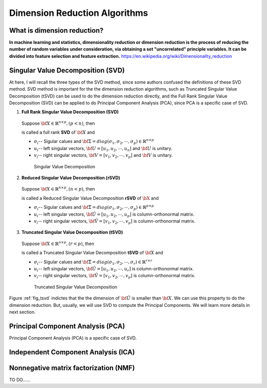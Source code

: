 .. _dim:

.. index:: Dimension Reduction Algorithms

==============================
Dimension Reduction Algorithms
==============================

What is dimension reduction?
+++++++++++++++++++++++++++++++++++++++++++

**In machine learning and statistics, dimensionality reduction or dimension reduction is the process of reducing the number of random variables under consideration,
via obtaining a set "uncorrelated" principle variables. It can be divided into feature selection and feature extraction.** https://en.wikipedia.org/wiki/Dimensionality_reduction


.. index:: Singular Value Decomposition 

Singular Value Decomposition (SVD)
+++++++++++++++++++++++++++++++++++++++++++

At here, I will recall the three types of the SVD method, since some authors confused 
the definitions of these SVD method. SVD method is important for the the dimension reduction 
algorithms, such as Truncated Singular Value Decomposition (tSVD) can be used to do the dimension 
reduction directly, and the Full Rank Singular Value Decomposition (SVD) can be applied to do Principal Component Analysis (PCA), since PCA is a specific case of SVD.


1. **Full Rank Singular Value Decomposition (SVD)**

 Suppose :math:`{\bf X}\in\mathbb{R}^{n\times p}, (p<n)`, then 

 .. math::
    :label: svd

	\underbracket{\bf X}_{n\times p} =\underbracket{\bf U}_{n\times n} \underbracket{\bf\Sigma}_{n\times p} \underbracket{{\bf V}^T}_{p\times p},

 is called a full rank **SVD** of :math:`{\bf X}` and 

 * :math:`\sigma_i`-- Sigular calues and :math:`{\bf\Sigma}=diag(\sigma_1,\sigma_2, \cdots, \sigma_p)\in \mathbb{R}^{n\times p}`
 * :math:`u_i`-- left singular vectors, :math:`{\bf U}=[u_1,u_2, \cdots, u_n]` and  :math:`{\bf U}` is unitary.
 * :math:`v_i`-- right singular vectors, :math:`{\bf V}=[v_1,v_2, \cdots, v_p]` and  :math:`{\bf V}` is unitary.

  .. _fig_svd:
  .. figure:: images/svd.png
    :align: center

    Singular Value Decomposition 

2. **Reduced Singular Value Decomposition (rSVD)**

 Suppose :math:`{\bf X}\in\mathbb{R}^{n\times p},(n<p)`, then 

 .. math::
    :label: rsvd

	\underbracket{\bf X}_{n\times p} =\underbracket{\bf \hat{U}}_{n\times p} \underbracket{\bf\hat{\Sigma}}_{p\times p} \underbracket{{\bf \hat{V}}^T}_{p\times p},

 is called a Reduced Singular Value Decomposition **rSVD** of :math:`{\bX}` and 

 * :math:`\sigma_i`-- Sigular calues and :math:`{\bf\hat{\Sigma}}=diag(\sigma_1,\sigma_2, \cdots, \sigma_p)\in \mathbb{R}^{p\times p}`
 * :math:`u_i`-- left singular vectors, :math:`{\bf \hat{U}}=[u_1,u_2, \cdots, u_p]` is column-orthonormal matrix.
 * :math:`v_i`-- right singular vectors, :math:`{\bf \hat{V}}=[v_1,v_2, \cdots, v_p]` is column-orthonormal matrix.
  

3. **Truncated Singular Value Decomposition (tSVD)**

 Suppose :math:`{\bf X}\in\mathbb{R}^{n\times p},(r<p)`, then 

 .. math::
    :label: tsvd

	\underbracket{\bf X}_{n\times p} =\underbracket{\bf \hat{U}}_{n\times r} \underbracket{\bf\hat{\Sigma}}_{r\times r} \underbracket{{\bf \hat{V}}^T}_{r\times p},

 is called a Truncated Singular Value Decomposition **tSVD** of :math:`{\bf X}` and 

 * :math:`\sigma_i`-- Sigular calues and :math:`{\bf\hat{\Sigma}}=diag(\sigma_1,\sigma_2, \cdots, \sigma_r)\in \mathbb{R}^{r\times r}`
 * :math:`u_i`-- left singular vectors, :math:`{\bf \hat{U}}=[u_1,u_2, \cdots, u_r]` is column-orthonormal matrix.
 * :math:`v_i`-- right singular vectors, :math:`{\bf \hat{V}}=[v_1,v_2, \cdots, v_p]` is column-orthonormal matrix.

  .. _fig_tsvd:
  .. figure:: images/tsvd.png
    :align: center

    Truncated Singular Value Decomposition 

   
Figure :ref:`fig_tsvd` indictes that the the dimension of :math:`{\bf \hat{U}}` is smaller than :math:`{\bf X}`. We can use this property to do the dimension reduction. But, usually, we will use SVD 
to compute the Principal Components. We will learn more details in next section.

.. index:: Principal Component Analysis

Principal Component Analysis (PCA)
++++++++++++++++++++++++++++++++++

Principal Component Analysis (PCA) is a specific case of SVD.

 .. math::
    :label: test

    \underbracket{\bX}_{n\times p} =\hU


.. index:: Independent Component Analysis

Independent Component Analysis (ICA)
++++++++++++++++++++++++++++++++++++

.. index:: Nonnegative matrix factorization

Nonnegative matrix factorization (NMF)
++++++++++++++++++++++++++++++++++++++

TO DO......
